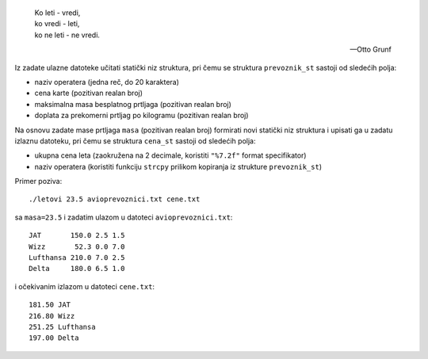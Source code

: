 .. epigraph::
    | Ko leti - vredi,
    | ko vredi - leti,
    | ko ne leti - ne vredi.

    -- Otto Grunf

Iz zadate ulazne datoteke učitati statički niz struktura, pri čemu se struktura
``prevoznik_st`` sastoji od sledećih polja:

- naziv operatera (jedna reč, do 20 karaktera)
- cena karte (pozitivan realan broj)
- maksimalna masa besplatnog prtljaga (pozitivan realan broj)
- doplata za prekomerni prtljag po kilogramu (pozitivan realan broj)

Na osnovu zadate mase prtljaga ``masa`` (pozitivan realan broj) formirati novi
statički niz struktura i upisati ga u zadatu izlaznu datoteku, pri čemu se
struktura ``cena_st`` sastoji od sledećih polja:

- ukupna cena leta (zaokružena na 2 decimale, koristiti ``"%7.2f"`` format specifikator)
- naziv operatera (koristiti funkciju ``strcpy`` prilikom kopiranja iz strukture ``prevoznik_st``)

Primer poziva::

    ./letovi 23.5 avioprevoznici.txt cene.txt

sa ``masa=23.5`` i zadatim ulazom u datoteci ``avioprevoznici.txt``::

    JAT       150.0 2.5 1.5
    Wizz       52.3 0.0 7.0
    Lufthansa 210.0 7.0 2.5
    Delta     180.0 6.5 1.0

i očekivanim izlazom u datoteci ``cene.txt``::

    181.50 JAT
    216.80 Wizz
    251.25 Lufthansa
    197.00 Delta
